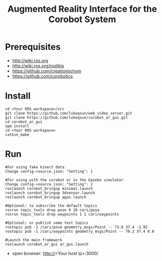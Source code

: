 #+TITLE: Augmented Reality Interface for the Corobot System

* Prerequisites
  + http://wiki.ros.org
  + http://wiki.ros.org/roslibjs
  + https://github.com/creationix/nvm
  + https://github.com/corobotics

* Install
#+begin_src shell
cd <Your ROS workspace>/src
git clone https://github.com/lukeqsun/web_video_server.git
git clone https://github.com/lukeqsun/corobot_ar_gui.git
cd corobot_ar_gui
npm install
cd <Your ROS workspace>
catkin_make
#+end_src

* Run
#+begin_src shell
#For using fake kinect data
Change config->source.json: "Setting": 1

#For using with the corobot or in the Gazebo simulator
Change config->source.json: "Setting": 2
roslaunch corobot_bringup minimal.launch
roslaunch corobot_bringup 3dsensor.launch
roslaunch corobot_bringup apps.launch

#Optional: to subscribe the default topics
rosrun topic_tools drop pose 9 10 cari/pose
rosrun topic_tools drop waypoints 1 1 cari/waypoints

#Optional: or publish some test topics
rostopic pub -1 /cari/pose geometry_msgs/Point -- 73.6 37.4 -3.92
rostopic pub -1 /cari/waypoints geometry_msgs/Point -- 70.2 37.4 0.0

#Launch the main framework
roslaunch corobot_ar_gui ar_gui.launch
#+end_src

  + open browser: http://<Your host ip>:3000/
